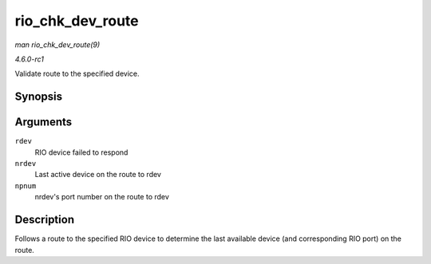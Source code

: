 
.. _API-rio-chk-dev-route:

=================
rio_chk_dev_route
=================

*man rio_chk_dev_route(9)*

*4.6.0-rc1*

Validate route to the specified device.


Synopsis
========

.. c:function:: int rio_chk_dev_route( struct rio_dev * rdev, struct rio_dev ** nrdev, int * npnum )

Arguments
=========

``rdev``
    RIO device failed to respond

``nrdev``
    Last active device on the route to rdev

``npnum``
    nrdev's port number on the route to rdev


Description
===========

Follows a route to the specified RIO device to determine the last available device (and corresponding RIO port) on the route.
